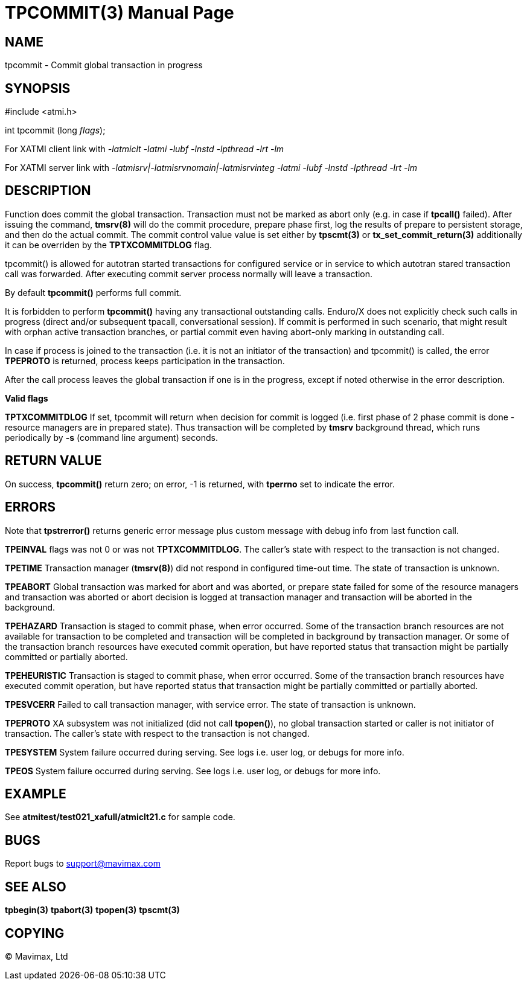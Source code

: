 TPCOMMIT(3)
===========
:doctype: manpage


NAME
----
tpcommit - Commit global transaction in progress


SYNOPSIS
--------
#include <atmi.h>

int tpcommit (long 'flags');

For XATMI client link with '-latmiclt -latmi -lubf -lnstd -lpthread -lrt -lm'

For XATMI server link with '-latmisrv|-latmisrvnomain|-latmisrvinteg -latmi -lubf -lnstd -lpthread -lrt -lm'

DESCRIPTION
-----------
Function does commit the global transaction. Transaction must not be marked as 
abort only (e.g. in case if *tpcall()* failed). After issuing the command, 
*tmsrv(8)* will do the commit procedure, prepare phase first, log the 
results of prepare to persistent storage, and then do the actual commit. The
commit control value value is set either by *tpscmt(3)* or *tx_set_commit_return(3)*
additionally it can be overriden by the *TPTXCOMMITDLOG* flag.

tpcommit() is allowed for autotran started transactions for configured service 
or in service to which autotran stared transaction call was forwarded. 
After executing commit server process normally will leave a transaction.

By default *tpcommit()* performs full commit.

It is forbidden to perform *tpcommit()* having any transactional outstanding calls.
Enduro/X does not explicitly check such calls in progress (direct and/or subsequent 
tpacall, conversational session). If commit is performed in such scenario, 
that might result with orphan active transaction branches, or partial commit 
even having abort-only marking in outstanding call.

In case if process is joined to the transaction (i.e. it is not an initiator
of the transaction) and tpcommit() is called, the error *TPEPROTO* is returned,
process keeps participation in the transaction.

After the call process leaves the global transaction if one is in the progress,
except if noted otherwise in the error description.

*Valid flags*

*TPTXCOMMITDLOG* If set, tpcommit will return when decision for commit is logged
(i.e. first phase of 2 phase commit is done - resource managers are in prepared
state). Thus transaction will be completed by *tmsrv* background thread, which
runs periodically by *-s* (command line argument) seconds.

RETURN VALUE
------------
On success, *tpcommit()* return zero; on error, -1 is returned, 
with *tperrno* set to indicate the error.

ERRORS
------
Note that *tpstrerror()* returns generic error message plus custom 
message with debug info from last function call.

*TPEINVAL* flags was not 0 or was not *TPTXCOMMITDLOG*.
The caller's state with respect to the transaction is not changed.

*TPETIME* Transaction manager (*tmsrv(8)*) did not respond in configured 
time-out time. The state of transaction is unknown.

*TPEABORT* Global transaction was marked for abort and was aborted, or prepare 
state failed for some of the resource managers and transaction was aborted or
abort decision is logged at transaction manager and transaction will be 
aborted in the background.

*TPEHAZARD* Transaction is staged to commit phase, when error occurred. 
Some of the transaction branch resources are not available for transaction 
to be completed and transaction will be completed in background by transaction manager.
Or some of the transaction branch resources have executed commit operation, 
but have reported status that transaction might be partially committed 
or partially aborted.

*TPEHEURISTIC* Transaction is staged to commit phase, when error occurred. 
Some of the transaction branch resources have executed commit operation, 
but have reported status that transaction might be partially committed 
or partially aborted.

*TPESVCERR* Failed to call transaction manager, with service error. 
The state of transaction is unknown.

*TPEPROTO* XA subsystem was not initialized (did not call *tpopen()*), 
no global transaction started or caller is not initiator of transaction.
The caller's state 
with respect to the transaction is not changed.

*TPESYSTEM* System failure occurred during serving. See logs i.e. user 
log, or debugs for more info.

*TPEOS* System failure occurred during serving. See logs i.e. user log, 
or debugs for more info.

EXAMPLE
-------
See *atmitest/test021_xafull/atmiclt21.c* for sample code.

BUGS
----
Report bugs to support@mavimax.com

SEE ALSO
--------
*tpbegin(3)* *tpabort(3)* *tpopen(3)* *tpscmt(3)*

COPYING
-------
(C) Mavimax, Ltd

